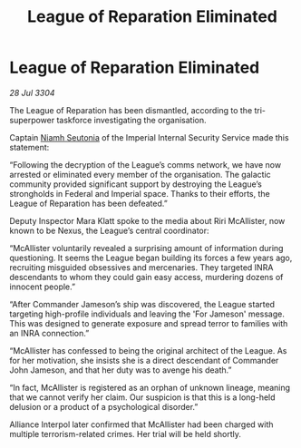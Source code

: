 :PROPERTIES:
:ID:       de2d7665-681d-451b-96cc-c68f50233397
:END:
#+title: League of Reparation Eliminated
#+filetags: :Empire:Federation:Alliance:3304:galnet:

* League of Reparation Eliminated

/28 Jul 3304/

The League of Reparation has been dismantled, according to the tri-superpower taskforce investigating the organisation. 

Captain [[id:cdaa5220-8f79-47dc-b160-a5d3d1ca30a0][Niamh Seutonia]] of the Imperial Internal Security Service made this statement: 

“Following the decryption of the League’s comms network, we have now arrested or eliminated every member of the organisation. The galactic community provided significant support by destroying the League’s strongholds in Federal and Imperial space. Thanks to their efforts, the League of Reparation has been defeated.” 

Deputy Inspector Mara Klatt spoke to the media about Riri McAllister, now known to be Nexus, the League’s central coordinator: 

“McAllister voluntarily revealed a surprising amount of information during questioning. It seems the League began building its forces a few years ago, recruiting misguided obsessives and mercenaries. They targeted INRA descendants to whom they could gain easy access, murdering dozens of innocent people.” 

“After Commander Jameson’s ship was discovered, the League started targeting high-profile individuals and leaving the 'For Jameson' message. This was designed to generate exposure and spread terror to families with an INRA connection.” 

“McAllister has confessed to being the original architect of the League. As for her motivation, she insists she is a direct descendant of Commander John Jameson, and that her duty was to avenge his death.” 

“In fact, McAllister is registered as an orphan of unknown lineage, meaning that we cannot verify her claim. Our suspicion is that this is a long-held delusion or a product of a psychological disorder.” 

Alliance Interpol later confirmed that McAllister had been charged with multiple terrorism-related crimes. Her trial will be held shortly.
